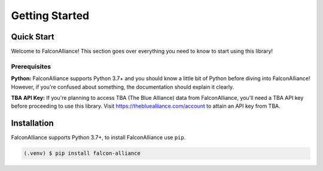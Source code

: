 Getting Started
===============

Quick Start
-----------
Welcome to FalconAlliance! This section goes over everything you need to know to start using this library!

Prerequisites
^^^^^^^^^^^^^

**Python:** FalconAlliance supports Python 3.7+ and you should know a little bit of Python before diving into FalconAlliance! However, if you're confused about something, the documentation should explain it clearly.

**TBA API Key:** If you're planning to access TBA (The Blue Alliance) data from FalconAlliance, you'll need a TBA API key before proceeding to use this library. Visit https://thebluealliance.com/account to attain an API key from TBA.


.. _installation:

Installation
------------

FalconAlliance supports Python 3.7+, to install FalconAlliance use ``pip``.

.. code-block:: console

   (.venv) $ pip install falcon-alliance
